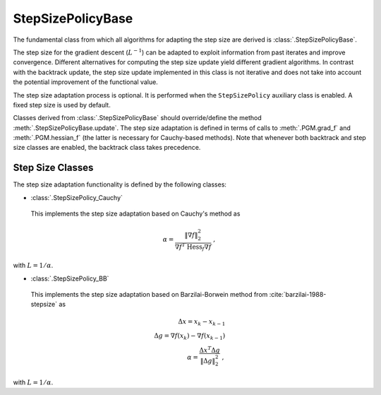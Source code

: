 StepSizePolicyBase
==================

The fundamental class from which all algorithms for adapting the step size are derived is :class:`.StepSizePolicyBase`.

The step size for the gradient descent (:math:`L^{-1}`) can be adapted to exploit information from past iterates and improve convergence. Different alternatives for computing the step size update yield different gradient algorithms. In contrast with the backtrack update, the step size update implemented in this class is not iterative and does not take into account the potential improvement of the functional value.

The step size adaptation process is optional. It is performed when the
``StepSizePolicy`` auxiliary class is enabled. A fixed step size is used by default.

Classes derived from :class:`.StepSizePolicyBase` should override/define the
method :meth:`.StepSizePolicyBase.update`. The step size adaptation is defined
in terms of calls to :meth:`.PGM.grad_f` and :meth:`.PGM.hessian_f` (the latter is necessary for Cauchy-based methods). Note that whenever both backtrack and step size classes are enabled, the backtrack class takes precedence.

.. _sec-stepsize-classes:


Step Size Classes
-----------------

The step size adaptation functionality is defined by the following classes:


* :class:`.StepSizePolicy_Cauchy`

 This implements the step size adaptation based on Cauchy's method as

.. math::
   \alpha = \frac{\left\| \nabla f \right\|_2^2}
       {\nabla f^T \: \mathrm{Hess}_f \nabla f} \; ,

with :math:`L = 1 / \alpha`.


* :class:`.StepSizePolicy_BB`

 This implements the step size adaptation based on Barzilai-Borwein method from :cite:`barzilai-1988-stepsize` as

.. math::
   \Delta x = x_k - x_{k-1} \; \\
   \Delta g = \nabla f (x_k) - \nabla f (x_{k-1}) \; \\
   \alpha = \frac{\Delta x^T \Delta g}{\left\| \Delta g \right\|_2^2} \; ,

with :math:`L = 1 / \alpha`.

